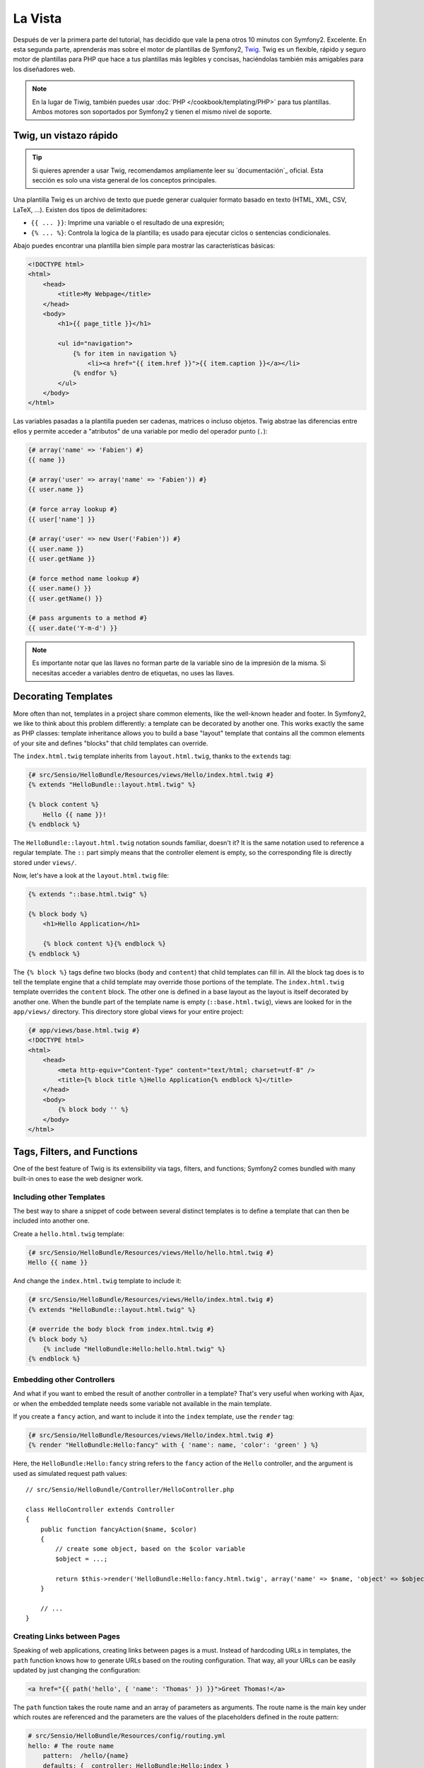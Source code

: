 La Vista
========

Después de ver la primera parte del tutorial, has decidido que vale la pena 
otros 10 minutos con Symfony2. Excelente. En esta segunda parte, aprenderás 
mas sobre el motor de plantillas de Symfony2, `Twig`_. Twig es un flexible, 
rápido y seguro motor de plantillas para PHP que hace a tus plantillas más 
legibles y concisas, haciéndolas también más amigables para los diseñadores web.

.. note::

    En la lugar de Tiwig, también puedes usar :doc:`PHP </cookbook/templating/PHP>` 
    para tus plantillas. Ambos motores son soportados por Symfony2 y tienen el 
    mismo nivel de soporte.

.. index::
   single: Twig
   single: View; Twig

Twig, un vistazo rápido
----------------------

.. tip::

    Si quieres aprender a usar Twig, recomendamos ampliamente leer su 
    `documentación`_ oficial. Esta sección es solo una vista general de los conceptos 
    principales.

Una plantilla Twig es un archivo de texto que puede generar cualquier formato 
basado en texto (HTML, XML, CSV, LaTeX, ...). Existen dos tipos de delimitadores:

* ``{{ ... }}``: Imprime una variable o el resultado de una expresión;

* ``{% ... %}``: Controla la logica de la plantilla; es usado para ejecutar ciclos o sentencias condicionales.

Abajo puedes encontrar una plantilla bien simple para mostrar las características básicas:

.. code-block:: html+jinja

    <!DOCTYPE html>
    <html>
        <head>
            <title>My Webpage</title>
        </head>
        <body>
            <h1>{{ page_title }}</h1>

            <ul id="navigation">
                {% for item in navigation %}
                    <li><a href="{{ item.href }}">{{ item.caption }}</a></li>
                {% endfor %}
            </ul>
        </body>
    </html>

Las variables pasadas a la plantilla pueden ser cadenas, matrices o incluso 
objetos. Twig abstrae las diferencias entre ellos y permite acceder a "atributos" 
de una variable por medio del operador punto (``.``):

.. code-block:: jinja

    {# array('name' => 'Fabien') #}
    {{ name }}

    {# array('user' => array('name' => 'Fabien')) #}
    {{ user.name }}

    {# force array lookup #}
    {{ user['name'] }}

    {# array('user' => new User('Fabien')) #}
    {{ user.name }}
    {{ user.getName }}

    {# force method name lookup #}
    {{ user.name() }}
    {{ user.getName() }}

    {# pass arguments to a method #}
    {{ user.date('Y-m-d') }}

.. note::

    Es importante notar que las llaves no forman parte de la variable sino de 
    la impresión de la misma. Si necesitas acceder a variables dentro de 
    etiquetas, no uses las llaves.

Decorating Templates
--------------------

More often than not, templates in a project share common elements, like the
well-known header and footer. In Symfony2, we like to think about this problem
differently: a template can be decorated by another one. This works exactly
the same as PHP classes: template inheritance allows you to build a base
"layout" template that contains all the common elements of your site and
defines "blocks" that child templates can override.

The ``index.html.twig`` template inherits from ``layout.html.twig``, thanks to
the ``extends`` tag:

.. code-block:: jinja

    {# src/Sensio/HelloBundle/Resources/views/Hello/index.html.twig #}
    {% extends "HelloBundle::layout.html.twig" %}

    {% block content %}
        Hello {{ name }}!
    {% endblock %}

The ``HelloBundle::layout.html.twig`` notation sounds familiar, doesn't it? It
is the same notation used to reference a regular template. The ``::`` part
simply means that the controller element is empty, so the corresponding file
is directly stored under ``views/``.

Now, let's have a look at the ``layout.html.twig`` file:

.. code-block:: jinja

    {% extends "::base.html.twig" %}

    {% block body %}
        <h1>Hello Application</h1>

        {% block content %}{% endblock %}
    {% endblock %}

The ``{% block %}`` tags define two blocks (``body`` and ``content``) that
child templates can fill in. All the block tag does is to tell the template
engine that a child template may override those portions of the template. The
``index.html.twig`` template overrides the ``content`` block. The other one is
defined in a base layout as the layout is itself decorated by another one.
When the bundle part of the template name is empty (``::base.html.twig``),
views are looked for in the ``app/views/`` directory. This directory store
global views for your entire project:

.. code-block:: jinja

    {# app/views/base.html.twig #}
    <!DOCTYPE html>
    <html>
        <head>
            <meta http-equiv="Content-Type" content="text/html; charset=utf-8" />
            <title>{% block title %}Hello Application{% endblock %}</title>
        </head>
        <body>
            {% block body '' %}
        </body>
    </html>

Tags, Filters, and Functions
----------------------------

One of the best feature of Twig is its extensibility via tags, filters, and
functions; Symfony2 comes bundled with many built-in ones to ease the web
designer work.

Including other Templates
~~~~~~~~~~~~~~~~~~~~~~~~~

The best way to share a snippet of code between several distinct templates is
to define a template that can then be included into another one.

Create a ``hello.html.twig`` template:

.. code-block:: jinja

    {# src/Sensio/HelloBundle/Resources/views/Hello/hello.html.twig #}
    Hello {{ name }}

And change the ``index.html.twig`` template to include it:

.. code-block:: jinja

    {# src/Sensio/HelloBundle/Resources/views/Hello/index.html.twig #}
    {% extends "HelloBundle::layout.html.twig" %}

    {# override the body block from index.html.twig #}
    {% block body %}
        {% include "HelloBundle:Hello:hello.html.twig" %}
    {% endblock %}

Embedding other Controllers
~~~~~~~~~~~~~~~~~~~~~~~~~~~

And what if you want to embed the result of another controller in a template?
That's very useful when working with Ajax, or when the embedded template needs
some variable not available in the main template.

If you create a ``fancy`` action, and want to include it into the ``index``
template, use the ``render`` tag:

.. code-block:: jinja

    {# src/Sensio/HelloBundle/Resources/views/Hello/index.html.twig #}
    {% render "HelloBundle:Hello:fancy" with { 'name': name, 'color': 'green' } %}

Here, the ``HelloBundle:Hello:fancy`` string refers to the ``fancy`` action of
the ``Hello`` controller, and the argument is used as simulated request path
values::

    // src/Sensio/HelloBundle/Controller/HelloController.php

    class HelloController extends Controller
    {
        public function fancyAction($name, $color)
        {
            // create some object, based on the $color variable
            $object = ...;

            return $this->render('HelloBundle:Hello:fancy.html.twig', array('name' => $name, 'object' => $object));
        }

        // ...
    }

Creating Links between Pages
~~~~~~~~~~~~~~~~~~~~~~~~~~~~

Speaking of web applications, creating links between pages is a must. Instead
of hardcoding URLs in templates, the ``path`` function knows how to generate
URLs based on the routing configuration. That way, all your URLs can be easily
updated by just changing the configuration:

.. code-block:: jinja

    <a href="{{ path('hello', { 'name': 'Thomas' }) }}">Greet Thomas!</a>

The ``path`` function takes the route name and an array of parameters as
arguments. The route name is the main key under which routes are referenced
and the parameters are the values of the placeholders defined in the route
pattern:

.. code-block:: yaml

    # src/Sensio/HelloBundle/Resources/config/routing.yml
    hello: # The route name
        pattern:  /hello/{name}
        defaults: { _controller: HelloBundle:Hello:index }

.. tip::

    The ``url`` function generates *absolute* URLs: ``{{ url('hello', {
    'name': 'Thomas' }) }}``.

Including Assets: images, JavaScripts, and stylesheets
~~~~~~~~~~~~~~~~~~~~~~~~~~~~~~~~~~~~~~~~~~~~~~~~~~~~~~

What would the Internet be without images, JavaScripts, and stylesheets?
Symfony2 provides the ``asset`` function to deal with them easily:

.. code-block:: jinja

    <link href="{{ asset('css/blog.css') }}" rel="stylesheet" type="text/css" />

    <img src="{{ asset('images/logo.png') }}" />

The ``asset`` function main purpose is to make your application more portable.
Thanks to this function, you can move the application root directory anywhere
under your web root directory without changing anything in your template's
code.

Output Escaping
---------------

Twig is configured to automatically escapes all output by default. Read Twig
`documentation`_ to learn more about output escaping and the Escaper
extension.

Final Thoughts
--------------

Twig is simple yet powerful. Thanks to layouts, blocks, templates and action
inclusions, it is very easy to organize your templates in a logical and
extensible way.

You have only been working with Symfony2 for about 20 minutes, and you can
already do pretty amazing stuff with it. That's the power of Symfony2. Learning
the basics is easy, and you will soon learn that this simplicity is hidden
under a very flexible architecture.

But I get ahead of myself. First, you need to learn more about the controller
and that's exactly the topic of the next part of this tutorial. Ready for
another 10 minutes with Symfony2?

.. _Twig:          http://www.twig-project.org/
.. _documentation: http://www.twig-project.org/documentation
